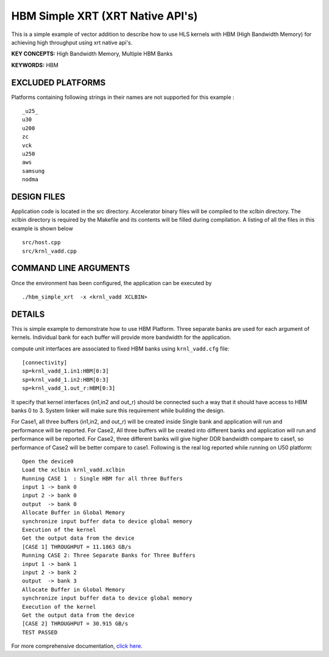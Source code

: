 HBM Simple XRT (XRT Native API's)
=================================

This is a simple example of vector addition to describe how to use HLS kernels with HBM (High Bandwidth Memory) for achieving high throughput using xrt native api's.

**KEY CONCEPTS:** High Bandwidth Memory, Multiple HBM Banks

**KEYWORDS:** HBM

EXCLUDED PLATFORMS
------------------

Platforms containing following strings in their names are not supported for this example :

::

   _u25_
   u30
   u200
   zc
   vck
   u250
   aws
   samsung
   nodma

DESIGN FILES
------------

Application code is located in the src directory. Accelerator binary files will be compiled to the xclbin directory. The xclbin directory is required by the Makefile and its contents will be filled during compilation. A listing of all the files in this example is shown below

::

   src/host.cpp
   src/krnl_vadd.cpp
   
COMMAND LINE ARGUMENTS
----------------------

Once the environment has been configured, the application can be executed by

::

   ./hbm_simple_xrt  -x <krnl_vadd XCLBIN>

DETAILS
-------

This is simple example to demonstrate how to use HBM Platform. 
Three separate banks are used for each argument of kernels. Individual
bank for each buffer will provide more bandwidth for the application.


compute unit interfaces are associated to fixed HBM banks using
``krnl_vadd.cfg`` file:

::

   [connectivity]
   sp=krnl_vadd_1.in1:HBM[0:3]
   sp=krnl_vadd_1.in2:HBM[0:3]
   sp=krnl_vadd_1.out_r:HBM[0:3]

It specify that kernel interfaces (in1,in2 and out_r) should be
connected such a way that it should have access to HBM banks 0 to 3.
System linker will make sure this requirement while building the design.


For Case1, all three buffers (in1,in2, and out_r) will be created inside
Single bank and application will run and performance will be reported.
For Case2, All three buffers will be created into different banks and
application will run and performance will be reported. For Case2, three
different banks will give higher DDR bandwidth compare to case1, so
performance of Case2 will be better compare to case1. Following is the
real log reported while running on U50 platform:

::

   Open the device0
   Load the xclbin krnl_vadd.xclbin
   Running CASE 1  : Single HBM for all three Buffers 
   input 1 -> bank 0 
   input 2 -> bank 0 
   output  -> bank 0 
   Allocate Buffer in Global Memory
   synchronize input buffer data to device global memory
   Execution of the kernel
   Get the output data from the device
   [CASE 1] THROUGHPUT = 11.1863 GB/s
   Running CASE 2: Three Separate Banks for Three Buffers
   input 1 -> bank 1 
   input 2 -> bank 2 
   output  -> bank 3 
   Allocate Buffer in Global Memory
   synchronize input buffer data to device global memory
   Execution of the kernel
   Get the output data from the device
   [CASE 2] THROUGHPUT = 30.915 GB/s 
   TEST PASSED
   

For more comprehensive documentation, `click here <http://xilinx.github.io/Vitis_Accel_Examples>`__.